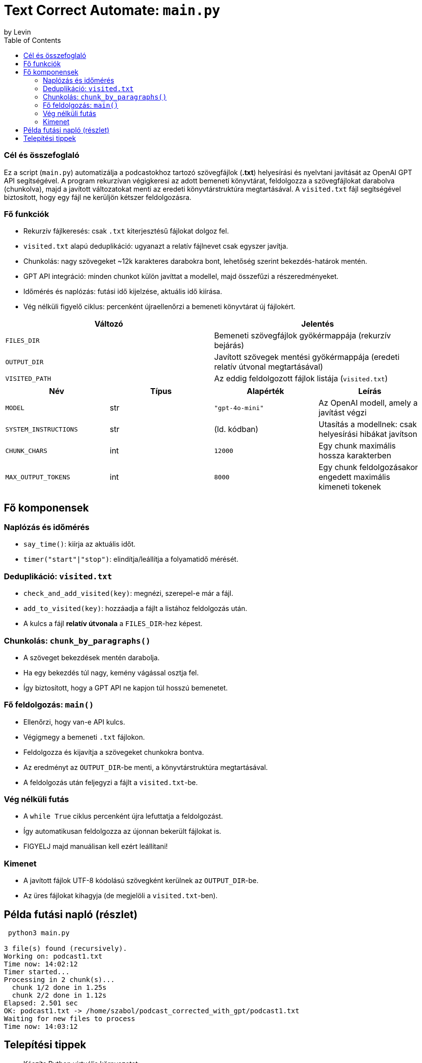# Text Correct Automate: `main.py`
by Levin
:toc:

### Cél és összefoglaló
Ez a script (`main.py`) automatizálja a podcastokhoz tartozó szövegfájlok (*.txt*) helyesírási és nyelvtani javítását az OpenAI GPT API segítségével.
A program rekurzívan végigkeresi az adott bemeneti könyvtárat, feldolgozza a szövegfájlokat darabolva (chunkolva), majd a javított változatokat menti az eredeti könyvtárstruktúra megtartásával.
A `visited.txt` fájl segítségével biztosított, hogy egy fájl ne kerüljön kétszer feldolgozásra.

### Fő funkciók

* Rekurzív fájlkeresés: csak `.txt` kiterjesztésű fájlokat dolgoz fel.
* `visited.txt` alapú deduplikáció: ugyanazt a relatív fájlnevet csak egyszer javítja.
* Chunkolás: nagy szövegeket ~12k karakteres darabokra bont, lehetőség szerint bekezdés-határok mentén.
* GPT API integráció: minden chunkot külön javíttat a modellel, majd összefűzi a részeredményeket.
* Időmérés és naplózás: futási idő kijelzése, aktuális idő kiírása.
* Vég nélküli figyelő ciklus: percenként újraellenőrzi a bemeneti könyvtárat új fájlokért.

|===
|Változó | Jelentés

|`FILES_DIR` | Bemeneti szövegfájlok gyökérmappája (rekurzív bejárás)
|`OUTPUT_DIR` | Javított szövegek mentési gyökérmappája (eredeti relatív útvonal megtartásával)
|`VISITED_PATH` | Az eddig feldolgozott fájlok listája (`visited.txt`)
|===

|===
|Név | Típus | Alapérték | Leírás

|`MODEL` | str | `"gpt-4o-mini"` | Az OpenAI modell, amely a javítást végzi
|`SYSTEM_INSTRUCTIONS` | str | (ld. kódban) | Utasítás a modellnek: csak helyesírási hibákat javítson
|`CHUNK_CHARS` | int | `12000` | Egy chunk maximális hossza karakterben
|`MAX_OUTPUT_TOKENS` | int | `8000` | Egy chunk feldolgozásakor engedett maximális kimeneti tokenek
|===


## Fő komponensek
### Naplózás és időmérés

* `say_time()`: kiírja az aktuális időt.
* `timer("start"|"stop")`: elindítja/leállítja a folyamatidő mérését.

### Deduplikáció: `visited.txt`

* `check_and_add_visited(key)`: megnézi, szerepel-e már a fájl.
* `add_to_visited(key)`: hozzáadja a fájlt a listához feldolgozás után.
* A kulcs a fájl **relatív útvonala** a `FILES_DIR`-hez képest.

### Chunkolás: `chunk_by_paragraphs()`

* A szöveget bekezdések mentén darabolja.
* Ha egy bekezdés túl nagy, kemény vágással osztja fel.
* Így biztosított, hogy a GPT API ne kapjon túl hosszú bemenetet.

### Fő feldolgozás: `main()`

* Ellenőrzi, hogy van-e API kulcs.
* Végigmegy a bemeneti `.txt` fájlokon.
* Feldolgozza és kijavítja a szövegeket chunkokra bontva.
* Az eredményt az `OUTPUT_DIR`-be menti, a könyvtárstruktúra megtartásával.
* A feldolgozás után feljegyzi a fájlt a `visited.txt`-be.

### Vég nélküli futás

* A `while True` ciklus percenként újra lefuttatja a feldolgozást.
* Így automatikusan feldolgozza az újonnan bekerült fájlokat is.
* FIGYELJ majd manuálisan kell ezért leállítani!

### Kimenet

* A javított fájlok UTF-8 kódolású szövegként kerülnek az `OUTPUT_DIR`-be.
* Az üres fájlokat kihagyja (de megjelöli a `visited.txt`-ben).

## Példa futási napló (részlet)

---------
 python3 main.py

3 file(s) found (recursively).
Working on: podcast1.txt
Time now: 14:02:12
Timer started...
Processing in 2 chunk(s)...
  chunk 1/2 done in 1.25s
  chunk 2/2 done in 1.12s
Elapsed: 2.501 sec
OK: podcast1.txt -> /home/szabol/podcast_corrected_with_gpt/podcast1.txt
Waiting for new files to process
Time now: 14:03:12
---------

## Telepítési tippek

* Készíts Python virtuális környezetet:
* python -m venv .venv
* source .venv/bin/activate
* pip install -r requirements.txt
* python main.py
